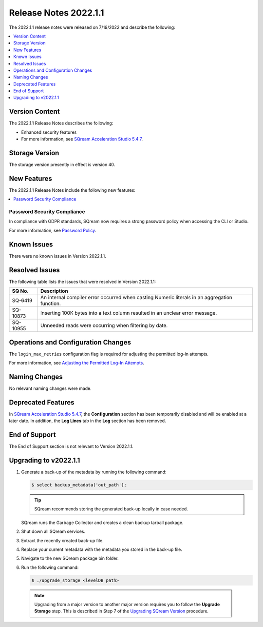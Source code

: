 .. _2022.1.1:

**************************
Release Notes 2022.1.1
**************************
The 2022.1.1 release notes were released on 7/19/2022 and describe the following:

.. contents:: 
   :local:
   :depth: 1      

Version Content
----------
The 2022.1.1 Release Notes describes the following: 

* Enhanced security features
* For more information, see `SQream Acceleration Studio 5.4.7 <https://docs.sqream.com/en/v2022.1.1/sqream_studio_5.4.7/index.html>`_.

Storage Version
---------------

The storage version presently in effect is version 40. 

New Features
----------
The 2022.1.1 Release Notes include the following new features:

.. contents:: 
   :local:
   :depth: 1
   
Password Security Compliance
****************************

In compliance with GDPR standards, SQream now requires a strong password policy when accessing the CLI or Studio.

For more information, see `Password Policy <https://docs.sqream.com/en/v2022.1.1/operational_guides/access_control_password_policy.html>`_.

Known Issues
---------
There were no known issues in Version 2022.1.1.

Resolved Issues
---------
The following table lists the issues that were resolved in Version 2022.1.1:

+-------------+------------------------------------------------------------------------------------------------+
| **SQ No.**  | **Description**                                                                                |
+=============+================================================================================================+
| SQ-6419     | An internal compiler error occurred when casting Numeric literals in an aggregation function.  |
+-------------+------------------------------------------------------------------------------------------------+
| SQ-10873    | Inserting 100K bytes into a text column resulted in an unclear error message.                  |
+-------------+------------------------------------------------------------------------------------------------+
| SQ-10955    | Unneeded reads were occurring when filtering by date.                                          |
+-------------+------------------------------------------------------------------------------------------------+

Operations and Configuration Changes
--------
The ``login_max_retries`` configuration flag is required for adjusting the permitted log-in attempts.

For more information, see `Adjusting the Permitted Log-In Attempts <https://docs.sqream.com/en/v2022.1.1/configuration_guides/login_max_retries.html>`_.

Naming Changes
-------
No relevant naming changes were made.

Deprecated Features
-------
In `SQream Acceleration Studio 5.4.7 <https://docs.sqream.com/en/v2022.1.1/sqream_studio_5.4.7/index.html>`_, the **Configuration** section has been temporarily disabled and will be enabled at a later date. In addition, the **Log Lines** tab in the **Log** section has been removed.

End of Support
-------
The End of Support section is not relevant to Version 2022.1.1.

Upgrading to v2022.1.1
-------
1. Generate a back-up of the metadata by running the following command:

   .. code-block:: console

      $ select backup_metadata('out_path');
	  
   .. tip:: SQream recommends storing the generated back-up locally in case needed.
   
   SQream runs the Garbage Collector and creates a clean backup tarball package.
   
2. Shut down all SQream services.


3. Extract the recently created back-up file.


4. Replace your current metadata with the metadata you stored in the back-up file.


5. Navigate to the new SQream package bin folder.


6. Run the following command:

   .. code-block:: console

      $ ./upgrade_storage <levelDB path>

  .. note:: Upgrading from a major version to another major version requires you to follow the **Upgrade Storage** step. This is described in Step 7 of the `Upgrading SQream Version <https://docs.sqream.com/en/v2022.1.1/installation_guides/installing_sqream_with_binary.html#upgrading-sqream-version>`_ procedure.
  
